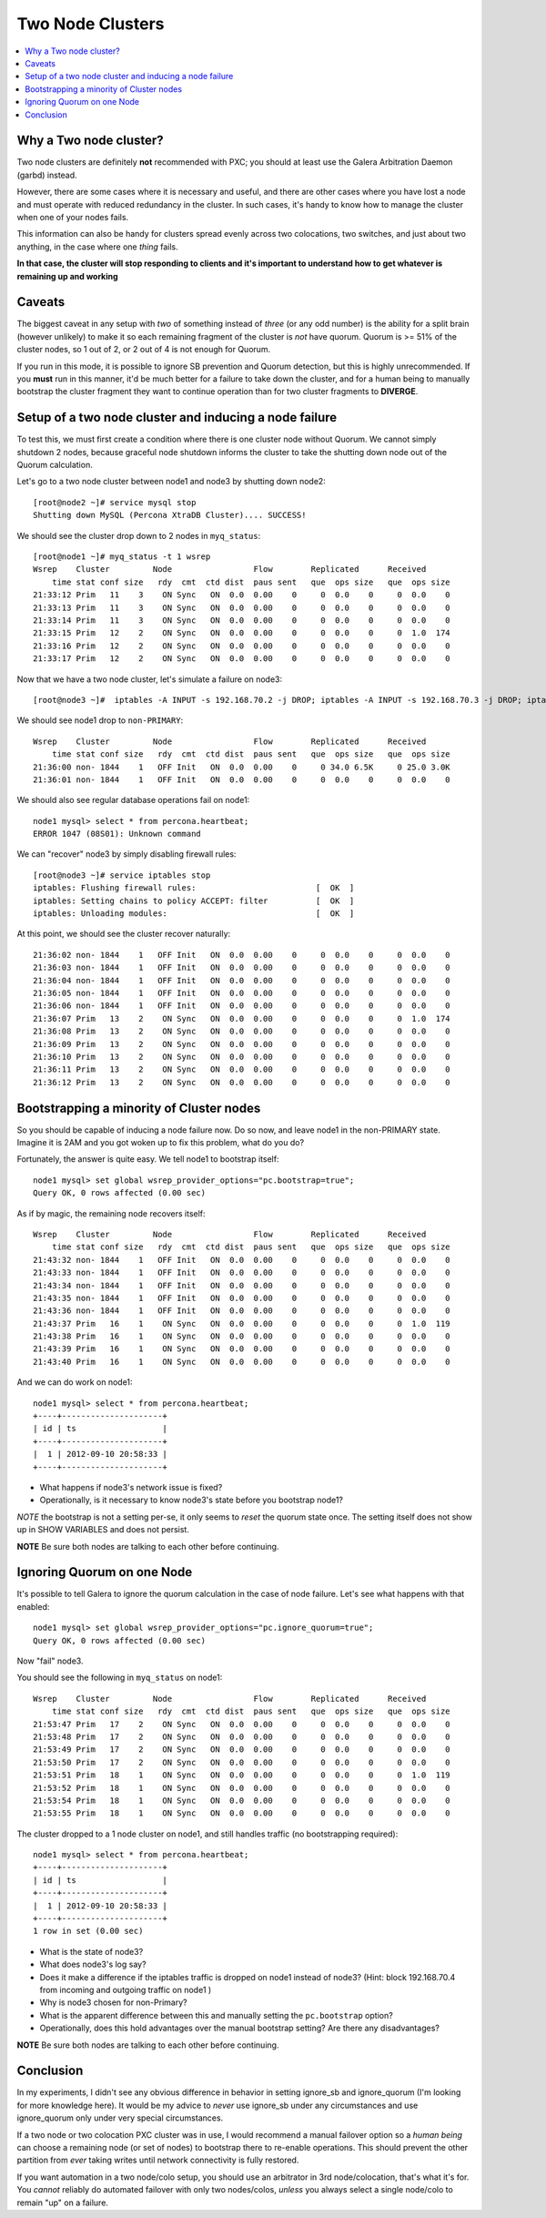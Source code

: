 Two Node Clusters
==================

.. contents:: 
   :backlinks: entry
   :local:

Why a Two node cluster?
----------------------
Two node clusters are definitely **not** recommended with PXC; you should at least use the Galera Arbitration Daemon (garbd) instead.  

However, there are some cases where it is necessary and useful, and there are other cases where you have lost a node and must operate with reduced redundancy in the cluster.  In such cases, it's handy to know how to manage the cluster when one of your nodes fails.

This information can also be handy for clusters spread evenly across two colocations, two switches, and just about two anything, in the case where one *thing* fails.  

**In that case, the cluster will stop responding to clients and it's important to understand how to get whatever is remaining up and working**

Caveats
-------

The biggest caveat in any setup with *two* of something instead of *three* (or any odd number) is the ability for a split brain (however unlikely) to make it so each remaining fragment of the cluster is *not* have quorum.  Quorum is >= 51% of the cluster nodes, so 1 out of 2, or 2 out of 4 is not enough for Quorum.

If you run in this mode, it is possible to ignore SB prevention and Quorum detection, but this is highly unrecommended.  If you **must** run in this manner, it'd be much better for a failure to take down the cluster, and for a human being to manually bootstrap the cluster fragment they want to continue operation than for two cluster fragments to **DIVERGE**.


Setup of a two node cluster and inducing a node failure
------------------------------------------------------------

To test this, we must first create a condition where there is one cluster node without Quorum.  We cannot simply shutdown 2 nodes, because graceful node shutdown informs the cluster to take the shutting down node out of the Quorum calculation.  

Let's go to a two node cluster between node1 and node3 by shutting down node2::

	[root@node2 ~]# service mysql stop
	Shutting down MySQL (Percona XtraDB Cluster).... SUCCESS!

We should see the cluster drop down to 2 nodes in ``myq_status``::

	[root@node1 ~]# myq_status -t 1 wsrep
	Wsrep    Cluster         Node                 Flow        Replicated      Received
	    time stat conf size   rdy  cmt  ctd dist  paus sent   que  ops size   que  ops size
	21:33:12 Prim   11    3    ON Sync   ON  0.0  0.00    0     0  0.0    0     0  0.0    0
	21:33:13 Prim   11    3    ON Sync   ON  0.0  0.00    0     0  0.0    0     0  0.0    0
	21:33:14 Prim   11    3    ON Sync   ON  0.0  0.00    0     0  0.0    0     0  0.0    0
	21:33:15 Prim   12    2    ON Sync   ON  0.0  0.00    0     0  0.0    0     0  1.0  174
	21:33:16 Prim   12    2    ON Sync   ON  0.0  0.00    0     0  0.0    0     0  0.0    0
	21:33:17 Prim   12    2    ON Sync   ON  0.0  0.00    0     0  0.0    0     0  0.0    0

Now that we have a two node cluster, let's simulate a failure on node3::

	[root@node3 ~]#  iptables -A INPUT -s 192.168.70.2 -j DROP; iptables -A INPUT -s 192.168.70.3 -j DROP; iptables -A OUTPUT -s 192.168.70.2 -j DROP; iptables -A OUTPUT -s 192.168.70.3 -j DROP 

We should see node1 drop to ``non-PRIMARY``::

	Wsrep    Cluster         Node                 Flow        Replicated      Received
	    time stat conf size   rdy  cmt  ctd dist  paus sent   que  ops size   que  ops size
	21:36:00 non- 1844    1   OFF Init   ON  0.0  0.00    0     0 34.0 6.5K     0 25.0 3.0K
	21:36:01 non- 1844    1   OFF Init   ON  0.0  0.00    0     0  0.0    0     0  0.0    0

We should also see regular database operations fail on node1::

	node1 mysql> select * from percona.heartbeat;
	ERROR 1047 (08S01): Unknown command

We can "recover" node3 by simply disabling firewall rules::

	[root@node3 ~]# service iptables stop                                                      
	iptables: Flushing firewall rules:                         [  OK  ]                        
	iptables: Setting chains to policy ACCEPT: filter          [  OK  ]                        
	iptables: Unloading modules:                               [  OK  ]


At this point, we should see the cluster recover naturally::

	21:36:02 non- 1844    1   OFF Init   ON  0.0  0.00    0     0  0.0    0     0  0.0    0
	21:36:03 non- 1844    1   OFF Init   ON  0.0  0.00    0     0  0.0    0     0  0.0    0
	21:36:04 non- 1844    1   OFF Init   ON  0.0  0.00    0     0  0.0    0     0  0.0    0
	21:36:05 non- 1844    1   OFF Init   ON  0.0  0.00    0     0  0.0    0     0  0.0    0
	21:36:06 non- 1844    1   OFF Init   ON  0.0  0.00    0     0  0.0    0     0  0.0    0
	21:36:07 Prim   13    2    ON Sync   ON  0.0  0.00    0     0  0.0    0     0  1.0  174
	21:36:08 Prim   13    2    ON Sync   ON  0.0  0.00    0     0  0.0    0     0  0.0    0
	21:36:09 Prim   13    2    ON Sync   ON  0.0  0.00    0     0  0.0    0     0  0.0    0
	21:36:10 Prim   13    2    ON Sync   ON  0.0  0.00    0     0  0.0    0     0  0.0    0
	21:36:11 Prim   13    2    ON Sync   ON  0.0  0.00    0     0  0.0    0     0  0.0    0
	21:36:12 Prim   13    2    ON Sync   ON  0.0  0.00    0     0  0.0    0     0  0.0    0


Bootstrapping a minority of Cluster nodes
------------------------------------------

So you should be capable of inducing a node failure now.  Do so now, and leave node1 in the non-PRIMARY state.  Imagine it is 2AM and you got woken up to fix this problem, what do you do?

Fortunately, the answer is quite easy.  We tell node1 to bootstrap itself::

	node1 mysql> set global wsrep_provider_options="pc.bootstrap=true";
	Query OK, 0 rows affected (0.00 sec)

As if by magic, the remaining node recovers itself::

	Wsrep    Cluster         Node                 Flow        Replicated      Received
	    time stat conf size   rdy  cmt  ctd dist  paus sent   que  ops size   que  ops size
	21:43:32 non- 1844    1   OFF Init   ON  0.0  0.00    0     0  0.0    0     0  0.0    0
	21:43:33 non- 1844    1   OFF Init   ON  0.0  0.00    0     0  0.0    0     0  0.0    0
	21:43:34 non- 1844    1   OFF Init   ON  0.0  0.00    0     0  0.0    0     0  0.0    0
	21:43:35 non- 1844    1   OFF Init   ON  0.0  0.00    0     0  0.0    0     0  0.0    0
	21:43:36 non- 1844    1   OFF Init   ON  0.0  0.00    0     0  0.0    0     0  0.0    0
	21:43:37 Prim   16    1    ON Sync   ON  0.0  0.00    0     0  0.0    0     0  1.0  119
	21:43:38 Prim   16    1    ON Sync   ON  0.0  0.00    0     0  0.0    0     0  0.0    0
	21:43:39 Prim   16    1    ON Sync   ON  0.0  0.00    0     0  0.0    0     0  0.0    0
	21:43:40 Prim   16    1    ON Sync   ON  0.0  0.00    0     0  0.0    0     0  0.0    0

And we can do work on node1::

	node1 mysql> select * from percona.heartbeat;
	+----+---------------------+
	| id | ts                  |
	+----+---------------------+
	|  1 | 2012-09-10 20:58:33 |
	+----+---------------------+

- What happens if node3's network issue is fixed?
- Operationally, is it necessary to know node3's state before you bootstrap node1?

*NOTE* the bootstrap is not a setting per-se, it only seems to *reset* the quorum state once.  The setting itself does not show up in SHOW VARIABLES and does not persist.

**NOTE** Be sure both nodes are talking to each other before continuing.


Ignoring Quorum on one Node
-----------------------------

It's possible to tell Galera to ignore the quorum calculation in the case of node failure.  Let's see what happens with that enabled::

	node1 mysql> set global wsrep_provider_options="pc.ignore_quorum=true";
	Query OK, 0 rows affected (0.00 sec)

Now "fail" node3.

You should see the following in ``myq_status`` on node1::


	Wsrep    Cluster         Node                 Flow        Replicated      Received
	    time stat conf size   rdy  cmt  ctd dist  paus sent   que  ops size   que  ops size
	21:53:47 Prim   17    2    ON Sync   ON  0.0  0.00    0     0  0.0    0     0  0.0    0
	21:53:48 Prim   17    2    ON Sync   ON  0.0  0.00    0     0  0.0    0     0  0.0    0
	21:53:49 Prim   17    2    ON Sync   ON  0.0  0.00    0     0  0.0    0     0  0.0    0
	21:53:50 Prim   17    2    ON Sync   ON  0.0  0.00    0     0  0.0    0     0  0.0    0
	21:53:51 Prim   18    1    ON Sync   ON  0.0  0.00    0     0  0.0    0     0  1.0  119
	21:53:52 Prim   18    1    ON Sync   ON  0.0  0.00    0     0  0.0    0     0  0.0    0
	21:53:54 Prim   18    1    ON Sync   ON  0.0  0.00    0     0  0.0    0     0  0.0    0
	21:53:55 Prim   18    1    ON Sync   ON  0.0  0.00    0     0  0.0    0     0  0.0    0

The cluster dropped to a 1 node cluster on node1, and still handles traffic (no bootstrapping required)::

	node1 mysql> select * from percona.heartbeat;
	+----+---------------------+
	| id | ts                  |
	+----+---------------------+
	|  1 | 2012-09-10 20:58:33 |
	+----+---------------------+
	1 row in set (0.00 sec)

- What is the state of node3?
- What does node3's log say?
- Does it make a difference if the iptables traffic is dropped on node1 instead of node3?  (Hint: block 192.168.70.4 from incoming and outgoing traffic on node1 )
- Why is node3 chosen for non-Primary?
- What is the apparent difference between this and manually setting the ``pc.bootstrap`` option?
- Operationally, does this hold advantages over the manual bootstrap setting?  Are there any disadvantages?

**NOTE** Be sure both nodes are talking to each other before continuing.


Conclusion
------------

In my experiments, I didn't see any obvious difference in behavior in setting ignore_sb and ignore_quorum (I'm looking for more knowledge here).  It would be my advice to *never* use ignore_sb under any circumstances and use ignore_quorum only under very special circumstances.  

If a two node or two colocation PXC cluster was in use, I would recommend a manual failover option so a *human being* can choose a remaining node (or set of nodes) to bootstrap there to re-enable operations.  This should prevent the other partition from *ever* taking writes until network connectivity is fully restored.

If you want automation in a two node/colo setup, you should use an arbitrator in 3rd node/colocation, that's what it's for.  You *cannot* reliably do automated failover with only two nodes/colos, *unless* you always select a single node/colo to remain "up" on a failure.  